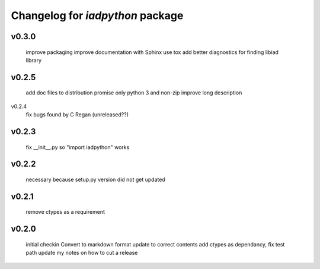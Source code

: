 Changelog for `iadpython` package
=================================

v0.3.0
------
      improve packaging
      improve documentation with Sphinx
      use tox
      add better diagnostics for finding libiad library
      
v0.2.5
------
      add doc files to distribution
      promise only python 3 and non-zip
      improve long description

v0.2.4
      fix bugs found by C Regan
      (unreleased??)

v0.2.3
------
      fix __init__.py so "import iadpython" works

v0.2.2
------
      necessary because setup.py version did not get updated

v0.2.1
------
      remove ctypes as a requirement

v0.2.0
------
      initial checkin
      Convert to markdown format
      update to correct contents
      add ctypes as dependancy, fix test path
      update my notes on how to cut a release
